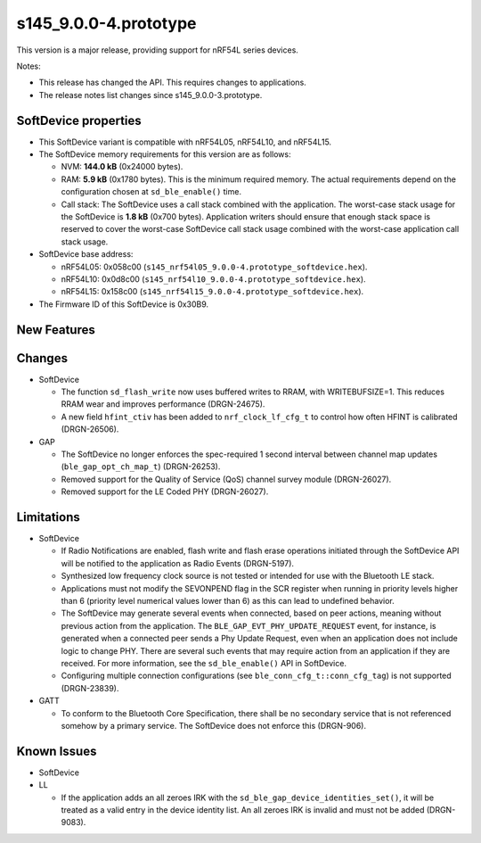s145_9.0.0-4.prototype
======================

This version is a major release, providing support for nRF54L series devices.

Notes:

- This release has changed the API. This requires changes to applications.
- The release notes list changes since s145_9.0.0-3.prototype.


SoftDevice properties
---------------------

* This SoftDevice variant is compatible with
  nRF54L05, nRF54L10, and nRF54L15.

* The SoftDevice memory requirements for this version are as follows:

  * NVM: **144.0 kB** (0x24000 bytes).

  * RAM: **5.9 kB** (0x1780 bytes).
    This is the minimum required memory. The actual requirements depend on the
    configuration chosen at ``sd_ble_enable()`` time.

  * Call stack: The SoftDevice uses a call stack combined with the application.
    The worst-case stack usage for the SoftDevice is
    **1.8 kB**
    (0x700 bytes). Application writers should ensure
    that enough stack space is reserved to cover the worst-case SoftDevice call
    stack usage combined with the worst-case application call stack usage.

* SoftDevice base address:

  * nRF54L05: 0x058c00 (``s145_nrf54l05_9.0.0-4.prototype_softdevice.hex``).

  * nRF54L10: 0x0d8c00 (``s145_nrf54l10_9.0.0-4.prototype_softdevice.hex``).

  * nRF54L15: 0x158c00 (``s145_nrf54l15_9.0.0-4.prototype_softdevice.hex``).

* The Firmware ID of this SoftDevice is 0x30B9.

New Features
-------------

Changes
-------

* SoftDevice

  * The function ``sd_flash_write`` now uses buffered writes to RRAM, with WRITEBUFSIZE=1.
    This reduces RRAM wear and improves performance (DRGN-24675).

  * A new field ``hfint_ctiv`` has been added to ``nrf_clock_lf_cfg_t`` to control how often HFINT is calibrated (DRGN-26506).

* GAP

  * The SoftDevice no longer enforces the spec-required 1 second interval between channel map updates (``ble_gap_opt_ch_map_t``) (DRGN-26253).

  * Removed support for the Quality of Service (QoS) channel survey module (DRGN-26027).

  * Removed support for the LE Coded PHY (DRGN-26027).


Limitations
-----------

* SoftDevice

  * If Radio Notifications are enabled, flash write and flash erase operations
    initiated through the SoftDevice API will be notified to the application as
    Radio Events (DRGN-5197).

  * Synthesized low frequency clock source is not tested or intended for use
    with the Bluetooth LE stack.

  * Applications must not modify the SEVONPEND flag in the SCR register when
    running in priority levels higher than 6 (priority level numerical values
    lower than 6) as this can lead to undefined behavior.

  * The SoftDevice may generate several events when connected, based on peer
    actions, meaning without previous action from the application. The
    ``BLE_GAP_EVT_PHY_UPDATE_REQUEST`` event, for instance, is generated when a
    connected peer sends a Phy Update Request, even when an application does not
    include logic to change PHY. There are several such events that may require
    action from an application if they are received. For more information, see the
    ``sd_ble_enable()`` API in SoftDevice.

  * Configuring multiple connection configurations (see ``ble_conn_cfg_t::conn_cfg_tag``) is not supported (DRGN-23839).

* GATT

  * To conform to the Bluetooth Core Specification, there shall be no
    secondary service that is not referenced somehow by a primary service. The
    SoftDevice does not enforce this (DRGN-906).

Known Issues
------------

* SoftDevice

* LL

  * If the application adds an all zeroes IRK with the
    ``sd_ble_gap_device_identities_set()``, it will be treated as a valid entry
    in the device identity list. An all zeroes IRK is invalid and must not be
    added (DRGN-9083).
